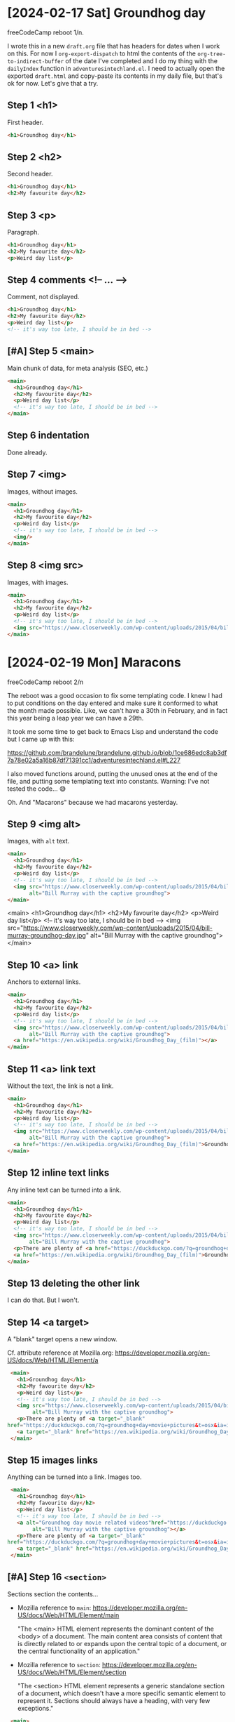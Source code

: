 * [2024-02-17 Sat] Groundhog day

freeCodeCamp reboot 1/n.

I wrote this in a new ~draft.org~ file that has headers for dates when I work on this. For now I ~org-export-dispatch~ to html the contents of the ~org-tree-to-indirect-buffer~ of the date I've completed and I do my thing with the ~dailyIndex~ function in ~adventuresintechland.el~. I need to actually open the exported ~draft.html~ and copy-paste its contents in my daily file, but that's ok for now. Let's give that a try.

** Step 1 <h1>

First header.

#+begin_src html
  <h1>Groundhog day</h1>
#+end_src

** Step 2 <h2>

Second header.

#+begin_src html
  <h1>Groundhog day</h1>
  <h2>My favourite day</h2>
#+end_src

** Step 3 <p>

Paragraph.

#+begin_src html
  <h1>Groundhog day</h1>
  <h2>My favourite day</h2>
  <p>Weird day list</p>
#+end_src

** Step 4 comments <!-- ... -->

Comment, not displayed.

#+begin_src html
  <h1>Groundhog day</h1>
  <h2>My favourite day</h2>
  <p>Weird day list</p>
  <!-- it's way too late, I should be in bed -->
#+end_src

** [#A] Step 5 <main>

Main chunk of data, for meta analysis (SEO, etc.)

#+begin_src html
  <main>
    <h1>Groundhog day</h1>
    <h2>My favourite day</h2>
    <p>Weird day list</p>
    <!-- it's way too late, I should be in bed -->
  </main>
#+end_src

** Step 6 indentation

Done already.

** Step 7 <img>

Images, without images.

#+begin_src html
  <main>
    <h1>Groundhog day</h1>
    <h2>My favourite day</h2>
    <p>Weird day list</p>
    <!-- it's way too late, I should be in bed -->
    <img/>
  </main>
#+end_src

** Step 8 <img src>

Images, with images.

#+begin_src html
  <main>
    <h1>Groundhog day</h1>
    <h2>My favourite day</h2>
    <p>Weird day list</p>
    <!-- it's way too late, I should be in bed -->
    <img src="https://www.closerweekly.com/wp-content/uploads/2015/04/bill-murray-groundhog-day.jpg">
  </main>
#+end_src

* [2024-02-19 Mon] Maracons

freeCodeCamp reboot 2/n

The reboot was a good occasion to fix some templating code. I knew I had to put conditions on the day entered and make sure it conformed to what the month made possible. Like, we can't have a 30th in February, and in fact this year being a leap year we can have a 29th.

It took me some time to get back to Emacs Lisp and understand the code but I came up with this:

https://github.com/brandelune/brandelune.github.io/blob/1ce686edc8ab3df7a78e02a5a16b87df71391cc1/adventuresintechland.el#L227

I also moved functions around, putting the unused ones at the end of the file, and putting some templating text into constants. Warning: I've not tested the code... 😅

Oh. And "Macarons" because we had macarons yesterday.

** Step 9 <img alt>

Images, with ~alt~ text.

#+begin_src html
  <main>
    <h1>Groundhog day</h1>
    <h2>My favourite day</h2>
    <p>Weird day list</p>
    <!-- it's way too late, I should be in bed -->
    <img src="https://www.closerweekly.com/wp-content/uploads/2015/04/bill-murray-groundhog-day.jpg"
         alt="Bill Murray with the captive groundhog">
  </main>
#+end_src


  <main>
    <h1>Groundhog day</h1>
    <h2>My favourite day</h2>
    <p>Weird day list</p>
    <!-- it's way too late, I should be in bed -->
    <img src="https://www.closerweekly.com/wp-content/uploads/2015/04/bill-murray-groundhog-day.jpg"
         alt="Bill Murray with the captive groundhog">
  </main>


** Step 10 <a> link

Anchors to external links.

#+begin_src html
  <main>
    <h1>Groundhog day</h1>
    <h2>My favourite day</h2>
    <p>Weird day list</p>
    <!-- it's way too late, I should be in bed -->
    <img src="https://www.closerweekly.com/wp-content/uploads/2015/04/bill-murray-groundhog-day.jpg"
         alt="Bill Murray with the captive groundhog">
    <a href="https://en.wikipedia.org/wiki/Groundhog_Day_(film)"></a>
  </main>
  #+end_src
** Step 11 <a> link text

Without the text, the link is not a link.

#+begin_src html
  <main>
    <h1>Groundhog day</h1>
    <h2>My favourite day</h2>
    <p>Weird day list</p>
    <!-- it's way too late, I should be in bed -->
    <img src="https://www.closerweekly.com/wp-content/uploads/2015/04/bill-murray-groundhog-day.jpg"
         alt="Bill Murray with the captive groundhog">
    <a href="https://en.wikipedia.org/wiki/Groundhog_Day_(film)">Groundhog day movie page at Wikipedia</a>
  </main>
  #+end_src
** Step 12 inline text links

Any inline text can be turned into a link.

#+begin_src html
  <main>
    <h1>Groundhog day</h1>
    <h2>My favourite day</h2>
    <p>Weird day list</p>
    <!-- it's way too late, I should be in bed -->
    <img src="https://www.closerweekly.com/wp-content/uploads/2015/04/bill-murray-groundhog-day.jpg"
         alt="Bill Murray with the captive groundhog">
    <p>There are plenty of <a href="https://duckduckgo.com/?q=groundhog+day+movie+pictures&t=osx&ia=images&iax=images">pictures of the Groundhog day movie</a> online.</p>
    <a href="https://en.wikipedia.org/wiki/Groundhog_Day_(film)">Groundhog day movie page at Wikipedia</a>
  </main>
  #+end_src
** Step 13 deleting the other link

I can do that. But I won't.
** Step 14 <a target>

A "blank" target opens a new window.

Cf. attribute reference at Mozilla.org: https://developer.mozilla.org/en-US/docs/Web/HTML/Element/a

#+begin_src html
  <main>
    <h1>Groundhog day</h1>
    <h2>My favourite day</h2>
    <p>Weird day list</p>
    <!-- it's way too late, I should be in bed -->
    <img src="https://www.closerweekly.com/wp-content/uploads/2015/04/bill-murray-groundhog-day.jpg"
         alt="Bill Murray with the captive groundhog">
    <p>There are plenty of <a target="_blank"
 href="https://duckduckgo.com/?q=groundhog+day+movie+pictures&t=osx&ia=images&iax=images">pictures of the Groundhog day movie</a> online.</p>
    <a target="_blank" href="https://en.wikipedia.org/wiki/Groundhog_Day_(film)">Groundhog day movie page at Wikipedia</a>
  </main>
  #+end_src
** Step 15 images links

Anything can be turned into a link. Images too.

#+begin_src html
   <main>
     <h1>Groundhog day</h1>
     <h2>My favourite day</h2>
     <p>Weird day list</p>
     <!-- it's way too late, I should be in bed -->
     <a alt="Groundhog day movie related videos"href="https://duckduckgo.com/?q=groundhog+day+movie+pictures&t=osx&ia=videos&iax=videos"><img src="https://www.closerweekly.com/wp-content/uploads/2015/04/bill-murray-groundhog-day.jpg"
          alt="Bill Murray with the captive groundhog"></a>
     <p>There are plenty of <a target="_blank"
  href="https://duckduckgo.com/?q=groundhog+day+movie+pictures&t=osx&ia=images&iax=images">pictures of the Groundhog day movie</a> online.</p>
     <a target="_blank" href="https://en.wikipedia.org/wiki/Groundhog_Day_(film)">Groundhog day movie page at Wikipedia</a>
   </main>
  #+end_src
** [#A] Step 16 ~<section>~

Sections section the contents...

- Mozilla reference to ~main~: https://developer.mozilla.org/en-US/docs/Web/HTML/Element/main

  "The <main> HTML element represents the dominant content of the <body> of a document. The main content area consists of content that is directly related to or expands upon the central topic of a document, or the central functionality of an application."

- Mozilla reference to ~section~: https://developer.mozilla.org/en-US/docs/Web/HTML/Element/section

  "The <section> HTML element represents a generic standalone section of a document, which doesn't have a more specific semantic element to represent it. Sections should always have a heading, with very few exceptions."

#+begin_src html
   <main>
     <h1>Groundhog day</h1>
     <section>
       <h2>My favourite day</h2>
       <p>Weird day list</p>
       <!-- it's way too late, I should be in bed -->
       <a alt="Groundhog day movie related videos"href="https://duckduckgo.com/?q=groundhog+day+movie+pictures&t=osx&ia=videos&iax=videos"><img src="https://www.closerweekly.com/wp-content/uploads/2015/04/bill-murray-groundhog-day.jpg"
          alt="Bill Murray with the captive groundhog"></a>
       <p>There are plenty of <a target="_blank"
  href="https://duckduckgo.com/?q=groundhog+day+movie+pictures&t=osx&ia=images&iax=images">pictures of the Groundhog day movie</a> online.</p>
       <a target="_blank" href="https://en.wikipedia.org/wiki/Groundhog_Day_(film)">Groundhog day movie page at Wikipedia</a>
     </section>
   </main>
  #+end_src
** Step 17 another section

This one is empty.

#+begin_src html
   <main>
     <h1>Groundhog day</h1>
     <section>
       <h2>My favourite day</h2>
       <p>Weird day list</p>
       <!-- it's way too late, I should be in bed -->
       <a alt="Groundhog day movie related videos"href="https://duckduckgo.com/?q=groundhog+day+movie+pictures&t=osx&ia=videos&iax=videos"><img src="https://www.closerweekly.com/wp-content/uploads/2015/04/bill-murray-groundhog-day.jpg"
          alt="Bill Murray with the captive groundhog"></a>
       <p>There are plenty of <a target="_blank"
  href="https://duckduckgo.com/?q=groundhog+day+movie+pictures&t=osx&ia=images&iax=images">pictures of the Groundhog day movie</a> online.</p>
       <a target="_blank" href="https://en.wikipedia.org/wiki/Groundhog_Day_(film)">Groundhog day movie page at Wikipedia</a>
     </section>
     <section>
     </section>
   </main>
  #+end_src
** Step 18 contents for the new section

Mozilla says a section should have a header.

#+begin_src html
   <main>
     <h1>Groundhog day</h1>
     <section>
       <h2>My favourite day</h2>
       <p>Weird day list</p>
       <!-- it's way too late, I should be in bed -->
       <a alt="Groundhog day movie related videos"href="https://duckduckgo.com/?q=groundhog+day+movie+pictures&t=osx&ia=videos&iax=videos"><img src="https://www.closerweekly.com/wp-content/uploads/2015/04/bill-murray-groundhog-day.jpg"
          alt="Bill Murray with the captive groundhog"></a>
       <p>There are plenty of <a target="_blank"
  href="https://duckduckgo.com/?q=groundhog+day+movie+pictures&t=osx&ia=images&iax=images">pictures of the Groundhog day movie</a> online.</p>
       <a target="_blank" href="https://en.wikipedia.org/wiki/Groundhog_Day_(film)">Groundhog day movie page at Wikipedia</a>
     </section>
     <section>
       <h2>This movie is really good</h2>
       
     </section>
   </main>
  #+end_src
* [2024-02-20 Tue] Lots of elisp

freeCodeCampe reboot 3/n

The reboot is really happening. If only because I need a stimulating way to procrastinate and something to do to avoind being stuck all day on the horrors happening in Palestine at the moment.

I managed to write some code that automatically updates a number of items in my templates.

- the page of the day before now has an automatic link to today's page

  https://github.com/brandelune/brandelune.github.io/blob/acba9b4160efa513c423eb10aa25aba0082b8e48/adventuresintechland.el#L220
  
- the main index page also automatically links to the "last day"
- it also automatically updates the total number of days, the episode number in the season and the episode list
  https://github.com/brandelune/brandelune.github.io/blob/acba9b4160efa513c423eb10aa25aba0082b8e48/adventuresintechland.el#L229

- the "tommorow" page also has an automatic update for the "last day" link

  https://github.com/brandelune/brandelune.github.io/blob/acba9b4160efa513c423eb10aa25aba0082b8e48/adventuresintechland.el#L287

Besides for the fact that the code, the variable names and the whole process is a bit messy, I'm at a place where I don't have to manually do much any more. I can focus on actual practice in freeCodeCamp and other places.

On the freeCodeCamp side, this time there are two things that I never used before. The ~<figure>~ tag that can have plenty of types of contents, but content should be self contained so that it can be moved to a different position in the document. The ~<figure>~ can have a caption in a ~<figcaption>~ tag. The ~<figcaption>~ can contain the ~accessible description~ of the ~<figure>~.

https://developer.mozilla.org/en-US/docs/Glossary/Accessible_description

The second thing is the ~<form>~ element, that's used to send information to a process somewhere else. It comes with an ~action~ attribute that does something to the data and can contain ~<input>~ elements to actually gather data. ~<input>~ elements can have various attributes, inluding ~type~, that describes the type of input, ~placeholder~ that gives a default value, ~name~ that names the input for processing in the target process, etc.

https://developer.mozilla.org/en-US/docs/Web/HTML/Element/form

https://developer.mozilla.org/en-US/docs/Web/HTML/Element/input

Unlike the previous days, I'll just put small code blocks to emphasize the step content.

** Step 19, ~<h3>~ heading

Heading number shows hierarchy.

#+begin_src html
  <section>
    <h2>This movie is really good</h2>
    <h3>List of represented days</h3>
  </section>
  #+end_src
** Step 20, ~<ul>~ unordered list

List (empty for now) where items are not ordered.

#+begin_src html
  <section>
    <h2>This movie is really good</h2>
    <h3>List of represented days</h3>
    <ul></ul>
  </section>
  #+end_src
** Step 21, ~<li>~ list item

The list contains list items

#+begin_src html
  <h3>List of represented days</h3>
  <ul>
    <li>First day</li>
    <li>Second day</li>
    <li>Third day</li>
  </ul>
  #+end_src
** Step 22, Another image, under the list

#+begin_src html
  <h3>List of represented days</h3>
  <ul>
    <li>First day</li>
    <li>Second day</li>
    <li>Third day</li>
  </ul>
  <img alt="All the days of the year" src="https://helios-i.mashable.com/imagery/articles/03LkUHbeYe9Gf8qlIT9ock6/hero-image.fill.size_1248x702.v1612299679.jpg">
  #+end_src
** [#A] Step 23, ~<figure>~

https://developer.mozilla.org/en-US/docs/Web/HTML/Element/figure

"The ~<figure>~ HTML element represents self-contained content, potentially with an optional caption, which is specified using the ~<figcaption>~ element. The figure, its caption, and its contents are referenced as a single unit."

#+begin_src html
  <figure>
    <imgg alt="All the days of the year" src="https://helios-i.mashable.com/imagery/articles/03LkUHbeYe9Gf8qlIT9ock6/hero-image.fill.size_1248x702.v1612299679.jpg">
    <figcaption>I can't see the image, so I can't tell</figcaption>
  </figure>
  #+end_src
** [#A] Step 24, ~<figcaption>~

I'm not doing it again.

https://developer.mozilla.org/en-US/docs/Web/HTML/Element/figcaption

"The <figcaption> HTML element represents a caption or legend describing the rest of the contents of its parent <figure> element, providing the <figure> an accessible description."

https://developer.mozilla.org/en-US/docs/Web/HTML/Element/figcaption
** Step 25, ~<em>~ phasis

Emphasizing blindness. It is possible to inline-stype ~<figcaption>~.


#+begin_src html
  <figuree>
    <img alt="All the days of the year" src="https://helios-i.mashable.com/imagery/articles/03LkUHbeYe9Gf8qlIT9ock6/hero-image.fill.size_1248x702.v1612299679.jpg">
    <figcaption>I <em>can't see</em> the image, so I can't tell</figcaption>
  </figure>
  #+end_src
** Step 26, A ~<h3>~ under the ~<figure>~

Starting another subsection.

#+begin_src html
  <sectionon>
    <h2>This movie is really good</h2>
    <h3>List of represented days</h3>
    <ul>
      <li>First day</li>
      <li>Second day</li>
      <li>Third day</li>
    </ul>
    <figure>
      <img alt="All the days of the year" src="https://helios-i.mashable.com/imagery/articles/03LkUHbeYe9Gf8qlIT9ock6/hero-image.fill.size_1248x702.v1612299679.jpg">
      <figcaption>I <em>can't see</em> the image, so I can't tell</figcaption>
    </figure>
    <h3>List of misrepresented days</h3>
  </section>
  #+end_src
** Step 27, ~<ol>~ ordered lists

Some days are more important than others.

#+begin_src html
  <h3>List of misrepresented days</h3>
  <ol>
    <li>Day A</li>
    <li>Day A’</li>
    <li>Day A’’</li>
  </ol>
  #+end_src
** Step 28, another figure under the list
Another figure under the list.

#+begin_src html
  <h3>List of misrepresented days</h3>
  <ol>
    <li>Day A</li>
    <li>Day A’</li>
    <li>Day A’’</li>
  </ol>
  <figure>
    <img alt="Today, again?" src="https://i.insider.com/52de8d076da8113b6da3dcf7">
    <figcaption>Dejà vu.</figcaption>
  </figure>
  #+end_src
** Step 29, new ~<img>~

Image added, above.
** Step 30, new ~alt~

~alt~ added, above.
** Step 31, new ~<figcaption>~

~<figcaption>~ added, above.

** Step 32, ~<strong>~

A strongly different way to emphasize.

#+begin_src html
  <figure>
    <img alt="Today, again?" src="https://i.insider.com/52de8d076da8113b6da3dcf7">
    <figcaption>Dejà <strong>vu</strong>.</figcaption>
  </figure>
  #+end_src
  
** Step 33, last ~<section>~

#+begin_src html
  <section>
  </section>
  #+end_src
** Step 34, new ~<h2>~ inside the new section

#+begin_src html
  <section>
  <h2>To know more about your potential days</h2>
  </section>
  #+end_src
  
** [#A] Step 35 ~<form>~

At last, something new and exciting.

#+begin_src html
  <section>
  <h2>To know more about your potential days</h2>
  <form></form>
  </section>
  #+end_src
** [#A] Step 36, ~action~ attribute

#+begin_src html
  <section>
  <h2>To know more about your potential days</h2>
  <form action="someplace.on.the.web/get.your.GD.calendar"></form>
  </section>
  #+end_src
** [#A] Step 37, ~<input>~ element, to send data

https://developer.mozilla.org/en-US/docs/Web/HTML/Element/input

#+begin_src html
  <section>
  <h2>To know more about your potential days</h2>
  <form action="someplace.on.the.web/get.your.GD.calendar">
    <input/>
  </form>
  </section>
  #+end_src
** [#A] Step 38, ~type~ attribute

The ~input~ element can have lots of types. One is ~text~, to send text.

#+begin_src html
  <section>
  <h2>To know more about your potential days</h2>
  <form action="someplace.on.the.web/get.your.GD.calendar">
    <input type="text"/>
  </form>
  </section>
  #+end_src
  
** [#A] Step 39, name your input to access it later

/In order for a form's data to be accessed by the location specified in the action attribute, you must give the text field a name attribute and assign it a value to represent the data being submitted./

#+begin_src html
  <section>
  <h2>To know more about your potential days</h2>
  <form action="someplace.on.the.web/get.your.GD.calendar">
    <input type="text" name="yourEmail"/>
  </form>
  </section>
  #+end_src
** [#A] Step 40, placeholding hints

#+begin_src html
  <section>
  <h2>To know more about your potential days</h2>
  <form action="someplace.on.the.web/get.your.GD.calendar">
    <input type="text" name="yourEmail" placeholder="myName@myserver.stuff"/>
  </form>
  </section>
  #+end_src
* 
